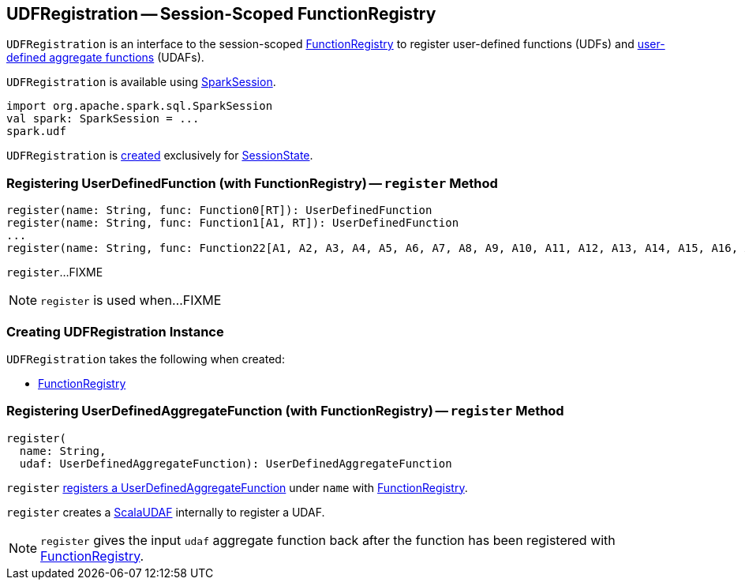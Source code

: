 == [[UDFRegistration]] UDFRegistration -- Session-Scoped FunctionRegistry

`UDFRegistration` is an interface to the session-scoped <<functionRegistry, FunctionRegistry>> to register user-defined functions (UDFs) and <<register, user-defined aggregate functions>> (UDAFs).

`UDFRegistration` is available using link:spark-sql-SparkSession.adoc#udf[SparkSession].

[source, scala]
----
import org.apache.spark.sql.SparkSession
val spark: SparkSession = ...
spark.udf
----

`UDFRegistration` is <<creating-instance, created>> exclusively for link:spark-sql-SessionState.adoc#creating-instance[SessionState].

=== [[register-UDF]] Registering UserDefinedFunction (with FunctionRegistry) -- `register` Method

[source, scala]
----
register(name: String, func: Function0[RT]): UserDefinedFunction
register(name: String, func: Function1[A1, RT]): UserDefinedFunction
...
register(name: String, func: Function22[A1, A2, A3, A4, A5, A6, A7, A8, A9, A10, A11, A12, A13, A14, A15, A16, A17, A18, A19, A20, A21, A22, RT]): UserDefinedFunction
----

`register`...FIXME

NOTE: `register` is used when...FIXME

=== [[creating-instance]] Creating UDFRegistration Instance

`UDFRegistration` takes the following when created:

* [[functionRegistry]] link:spark-sql-FunctionRegistry.adoc[FunctionRegistry]

=== [[register]] Registering UserDefinedAggregateFunction (with FunctionRegistry) -- `register` Method

[source, scala]
----
register(
  name: String,
  udaf: UserDefinedAggregateFunction): UserDefinedAggregateFunction
----

`register` link:spark-sql-FunctionRegistry.adoc#registerFunction[registers a UserDefinedAggregateFunction] under `name` with <<functionRegistry, FunctionRegistry>>.

`register` creates a link:spark-sql-Expression-ScalaUDAF.adoc[ScalaUDAF] internally to register a UDAF.

NOTE: `register` gives the input `udaf` aggregate function back after the function has been registered with <<functionRegistry, FunctionRegistry>>.
